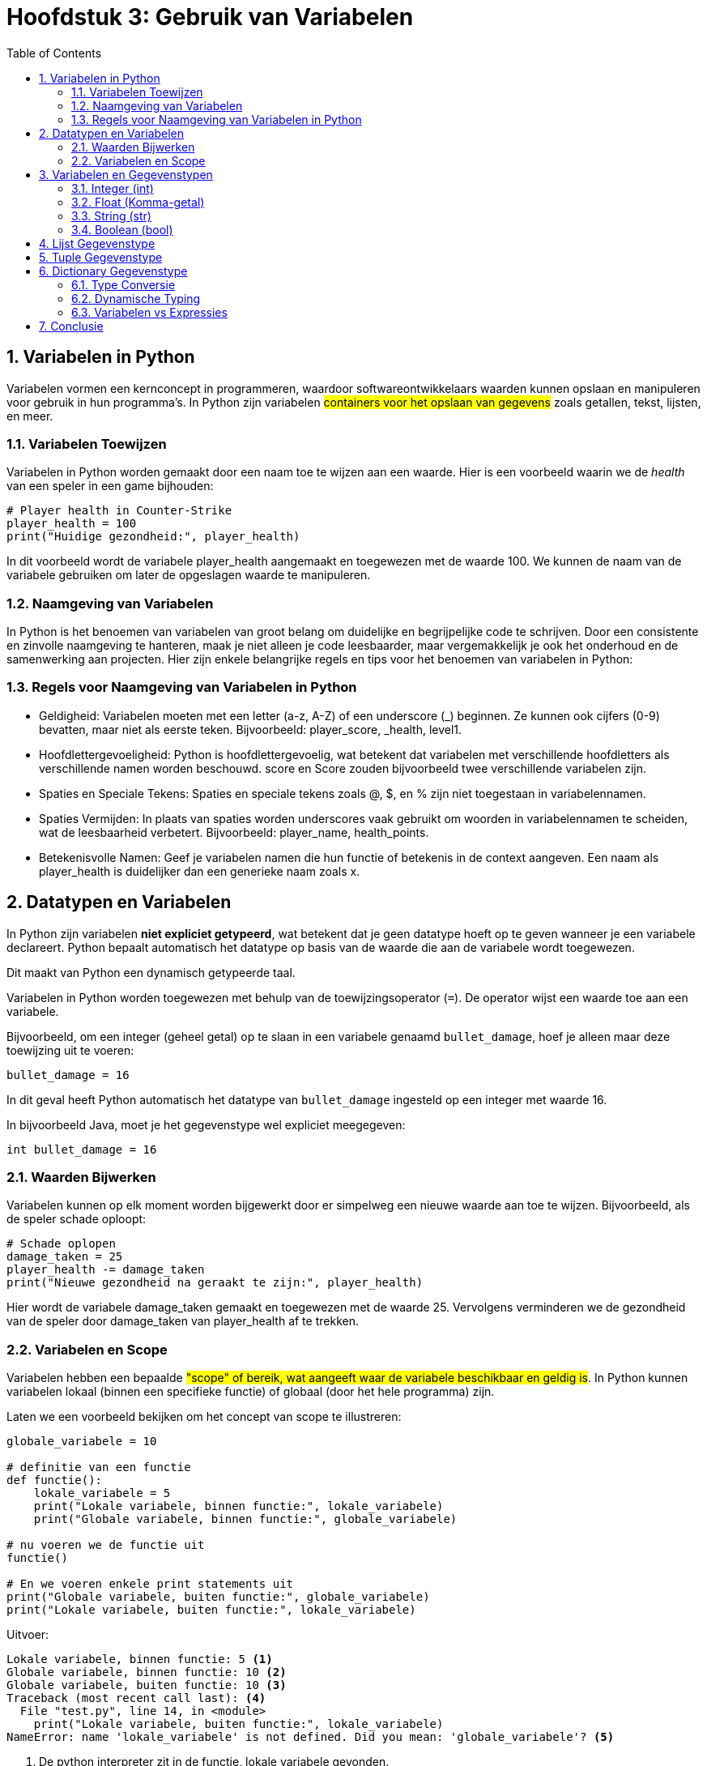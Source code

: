 :source-highlighter: rouge
:rouge-style: thankful_eyes
:toc: left
:toclevels: 5
:sectnums:

= Hoofdstuk 3: Gebruik van Variabelen

== Variabelen in Python

Variabelen vormen een kernconcept in programmeren, waardoor softwareontwikkelaars waarden kunnen opslaan en manipuleren voor gebruik in hun programma's. In Python zijn variabelen ##containers voor het opslaan van gegevens## zoals getallen, tekst, lijsten, en meer.

=== Variabelen Toewijzen

Variabelen in Python worden gemaakt door een naam toe te wijzen aan een waarde. Hier is een voorbeeld waarin we de __health__ van een speler in een game bijhouden:

[source,python]
----
# Player health in Counter-Strike
player_health = 100
print("Huidige gezondheid:", player_health)
----

In dit voorbeeld wordt de variabele player_health aangemaakt en toegewezen met de waarde 100. We kunnen de naam van de variabele gebruiken om later de opgeslagen waarde te manipuleren.

=== Naamgeving van Variabelen

In Python is het benoemen van variabelen van groot belang om duidelijke en begrijpelijke code te schrijven. Door een consistente en zinvolle naamgeving te hanteren, maak je niet alleen je code leesbaarder, maar vergemakkelijk je ook het onderhoud en de samenwerking aan projecten. Hier zijn enkele belangrijke regels en tips voor het benoemen van variabelen in Python:

=== Regels voor Naamgeving van Variabelen in Python

* Geldigheid: Variabelen moeten met een letter (a-z, A-Z) of een underscore (_) beginnen. Ze kunnen ook cijfers (0-9) bevatten, maar niet als eerste teken. Bijvoorbeeld: player_score, _health, level1.

* Hoofdlettergevoeligheid: Python is hoofdlettergevoelig, wat betekent dat variabelen met verschillende hoofdletters als verschillende namen worden beschouwd. score en Score zouden bijvoorbeeld twee verschillende variabelen zijn.

* Spaties en Speciale Tekens: Spaties en speciale tekens zoals @, $, en % zijn niet toegestaan in variabelennamen.

* Spaties Vermijden: In plaats van spaties worden underscores vaak gebruikt om woorden in variabelennamen te scheiden, wat de leesbaarheid verbetert. Bijvoorbeeld: player_name, health_points.

* Betekenisvolle Namen: Geef je variabelen namen die hun functie of betekenis in de context aangeven. Een naam als player_health is duidelijker dan een generieke naam zoals x.

== Datatypen en Variabelen

In Python zijn variabelen **niet expliciet getypeerd**, wat betekent dat je geen datatype hoeft op te geven wanneer je een variabele declareert. Python bepaalt automatisch het datatype op basis van de waarde die aan de variabele wordt toegewezen.

Dit maakt van Python een dynamisch getypeerde taal.

Variabelen in Python worden toegewezen met behulp van de toewijzingsoperator (`=`). De operator wijst een waarde toe aan een variabele.

Bijvoorbeeld, om een integer (geheel getal) op te slaan in een variabele genaamd `bullet_damage`, hoef je alleen maar deze toewijzing uit te voeren:

[source,python]
----
bullet_damage = 16
----

In dit geval heeft Python automatisch het datatype van `bullet_damage` ingesteld op een integer met waarde 16.

In bijvoorbeeld Java, moet je het gegevenstype wel expliciet meegegeven:

[source,java]
----
int bullet_damage = 16
----


=== Waarden Bijwerken

Variabelen kunnen op elk moment worden bijgewerkt door er simpelweg een nieuwe waarde aan toe te wijzen. Bijvoorbeeld, als de speler schade oploopt:

[source,python]
----
# Schade oplopen
damage_taken = 25
player_health -= damage_taken
print("Nieuwe gezondheid na geraakt te zijn:", player_health)
----

Hier wordt de variabele damage_taken gemaakt en toegewezen met de waarde 25. Vervolgens verminderen we de gezondheid van de speler door damage_taken van player_health af te trekken.

=== Variabelen en Scope

Variabelen hebben een bepaalde ##"scope" of bereik, wat aangeeft waar de variabele beschikbaar en geldig is##. In Python kunnen variabelen lokaal (binnen een specifieke functie) of globaal (door het hele programma) zijn.

Laten we een voorbeeld bekijken om het concept van scope te illustreren:

[source,python]
----
globale_variabele = 10

# definitie van een functie
def functie():
    lokale_variabele = 5
    print("Lokale variabele, binnen functie:", lokale_variabele)
    print("Globale variabele, binnen functie:", globale_variabele)

# nu voeren we de functie uit
functie()

# En we voeren enkele print statements uit
print("Globale variabele, buiten functie:", globale_variabele)
print("Lokale variabele, buiten functie:", lokale_variabele)
----

Uitvoer:

[source,python]
----
Lokale variabele, binnen functie: 5 <1>
Globale variabele, binnen functie: 10 <2>
Globale variabele, buiten functie: 10 <3>
Traceback (most recent call last): <4>
  File "test.py", line 14, in <module>
    print("Lokale variabele, buiten functie:", lokale_variabele)
NameError: name 'lokale_variabele' is not defined. Did you mean: 'globale_variabele'? <5>
----
<1> De python interpreter zit in de functie, lokale variabele gevonden.
<2> De python interpreter zit in de functie, globale variabele gevonden.
<3> De python interpreter zit buiten de functie, globale variabele gevonden.
<4> De python interpreter zit buiten de functie, lokale variabele NIET gevonden.
<5> Python probeert zelfs een juiste oplossing voor te stellen. Het blijft aan de ontwikkelaar om iets met deze suggestie te doen.

Hier zien we dat de variabele `lokale_variabele` alleen beschikbaar is binnen de functie waarin deze is gedefinieerd. De variabele `globale_variabele` kan zowel binnen als buiten de functie worden gebruikt, omdat deze een globale scope heeft.

== Variabelen en Gegevenstypen

Python heeft verschillende ingebouwde gegevenstypes die je kunt gebruiken om variabelen van verschillende soorten gegevens op te slaan. Enkele van de veelgebruikte datatypen zijn:

- **int:** Gehele getallen, zoals 5, -10, 100.
- **float:** Komma-getallen, zoals 3.14, -0.5, 2.0.
- **str:** Tekst, zoals "Hallo, wereld!", 'Python'.
- **bool:** Booleaanse waarden, True of False.

Bijvoorbeeld:

[source,python]
----
a = 5          # int
b = 3.14       # float
naam = "Alice" # str
waar = True    # bool
----

.De standaard Python gegevenstypen
image::images/python-data-types.jpg[]


Gegevenstypes bepalen hoe de computer gegevens opslaat, bewerkt en weergeeft. In een gamingcontext kunnen gegevenstypes worden gebruikt om informatie zoals spelergezondheid, scores, positie en meer vast te leggen. 

Laten we de belangrijkste gegevenstypes eens overlopen:

=== Integer (int)

Het gegevenstype `int` staat voor gehele getallen, zoals 5, -10 en 100. Integer-waarden worden gebruikt voor wiskundige bewerkingen en numerieke berekeningen. Python staat toe om positieve en negatieve gehele getallen te gebruiken, evenals getallen met en zonder decimale punten.

Bijvoorbeeld:

[source,python]
----
leeftijd = 16
temperatuur = -5
aantal_studenten = 30
----

=== Float (Komma-getal)

Het gegevenstype `float` vertegenwoordigt komma-getallen, ook wel bekend als zwevendekomma-getallen. Dit omvat getallen met decimale punten, zoals 3.14, -0.5 en 2.0. Float-waarden worden gebruikt voor nauwkeurige berekeningen met reële getallen.

Bijvoorbeeld:

[source,python]
----
pi = 3.14159
geldbedrag = 123.45
hoogte = -10.5
----

=== String (str)

Het gegevenstype `str` staat voor tekstuele gegevens, zoals woorden, zinnen of karakters. Tekst in Python wordt omringd door enkele aanhalingstekens (`'`) of dubbele aanhalingstekens (`"`).

Bijvoorbeeld:

[source,python]
----
naam = "Alice"
bericht = 'Hallo, wereld!'
label = "Productcode: 12345"
----

Strings kunnen worden gecombineerd (geconcateneerd) met behulp van de `+` operator:

[source,python]
----
voornaam = "John"
achternaam = "Doe"
volledige_naam = voornaam + " " + achternaam
print(volledige_naam) # Output: John Doe
----

=== Boolean (bool)

Het gegevenstype `bool` vertegenwoordigt booleaanse waarden, namelijk `True` (waar) of `False` (onwaar). Booleaanse waarden worden veel gebruikt in logische bewerkingen en beslissingsstructuren, zoals `if`-voorwaarden.

Bijvoorbeeld:

[source,python]
----
is_student = True
heeft_toegang = False
is_regenachtig = True
----

Booleaanse waarden zijn ook het resultaat van vergelijkingsoperatoren, zoals `==` (gelijk aan), `!=` (niet gelijk aan), `<` (kleiner dan), `>` (groter dan), etc.

Stel je voor dat we een script hebben dat controleert of een speler voldoende gezondheid heeft om een bepaalde taak uit te voeren:

[source,python]
----
player_health = 75
minimum_health_required = 50

is_healthy_enough = player_health > minimum_health_required
print("Is de speler gezond genoeg?", is_healthy_enough)
----

In dit voorbeeld vergelijken we de gezondheid van de speler (player_health) met de vereiste minimale gezondheid (minimum_health_required). Als de gezondheid van de speler groter is dan het minimum, zal is_healthy_enough de waarde True krijgen. Anders zal het de waarde False krijgen.

Booleaanse waarden zijn krachtige hulpmiddelen in games omdat ze de besluitvorming en logica binnen je code mogelijk maken. Je kunt ze gebruiken om te bepalen of een speler een bepaald level heeft bereikt, of een missie is voltooid, of dat bepaalde acties kunnen worden uitgevoerd op basis van bepaalde voorwaarden.

== Lijst Gegevenstype

list: Een geordende verzameling van waarden, zoals de inventaris van een speler.

[source,python]
----
inventory = ["sword", "shield", "potion"]
----

image::images/Python-Lists.png[]

== Tuple Gegevenstype

tuple: Een onveranderlijke verzameling van waarden, zoals de positie van een speler.

[source,python]
----
player_position = (10, 5)
----

== Dictionary Gegevenstype

dict: Een verzameling van sleutel-waardeparen, zoals attributen van een speler.

[source,python]
----
player_attributes = {"name": "John", "health": 100, "armor": "plate"}
----


=== Type Conversie

Soms is het nodig om gegevens van het ene type naar het andere te converteren. Python biedt functies om dit te doen. Bijvoorbeeld, om een getal om te zetten naar een string, kun je de functie `str()` gebruiken:

[source,python]
----
leeftijd = 16
leeftijd_als_string = str(leeftijd)
----

=== Dynamische Typing

Python staat ook bekend om 'dynamic typed' te zijn, wat betekent dat ##het datatype van een variabele kan veranderen terwijl het programma wordt uitgevoerd##. Dit in tegenstelling tot sterk getypeerde talen waar het datatype strikt moet worden gedefinieerd en behouden.

Bijvoorbeeld:

[source,python]
----
a = 5
a = "Hallo"
a = True
----

Dit houdt een groot risico voor __bugs__ in.

=== Variabelen vs Expressies

**Een expressie** is een combinatie van waarden, operatoren en/of functies die een resultaat oplevert wanneer deze wordt geëvalueerd. Expressies kunnen variëren van eenvoudige wiskundige bewerkingen tot complexere berekeningen. Ze kunnen ook variabelen bevatten.

[source,python]
----
damage = 25
health = 100
remaining_health = health - damage
----

In dit voorbeeld is health - damage een expressie die wordt geëvalueerd tot het resterende gezondheidsniveau van een speler na het oplopen van schade.


**Een variabele** is een naam die wordt gebruikt om een geheugenlocatie aan te duiden waarin gegevens kunnen worden opgeslagen. Variabelen worden gebruikt om waarden op te slaan en te bewaren, zodat ze later kunnen worden gebruikt in berekeningen, operaties en expressies.

[source,python]
----
player_health = 100
player_name = "Alice"
----

Hier worden player_health en player_name als variabelen gebruikt om respectievelijk de gezondheid van een speler en de naam van een speler op te slaan.

Het onderscheid tussen expressies en variabelen is dat ##expressies berekeningen uitvoeren en resultaten opleveren##, terwijl ##variabelen dienen als namen voor opgeslagen gegevens##. Variabelen kunnen in expressies worden gebruikt om bewerkingen uit te voeren en nieuwe waarden te genereren.


== Conclusie

De verscheidenheid aan gegevenstypes in Python, waaronder integer, float, string en boolean, biedt ontwikkelaars flexibiliteit bij het manipuleren van verschillende soorten gegevens. Het begrijpen van deze gegevenstypes en hun toepassingen is essentieel voor het schrijven van effectieve en veelzijdige Python-programma's.

